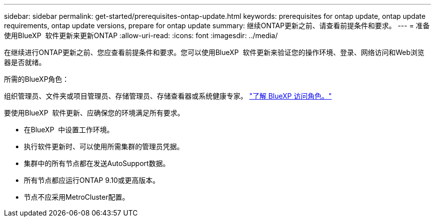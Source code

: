 ---
sidebar: sidebar 
permalink: get-started/prerequisites-ontap-update.html 
keywords: prerequisites for ontap update, ontap update requirements, ontap update versions, prepare for ontap update 
summary: 继续ONTAP更新之前、请查看前提条件和要求。 
---
= 准备使用BlueXP  软件更新来更新ONTAP
:allow-uri-read: 
:icons: font
:imagesdir: ../media/


[role="lead"]
在继续进行ONTAP更新之前、您应查看前提条件和要求。您可以使用BlueXP  软件更新来验证您的操作环境、登录、网络访问和Web浏览器是否就绪。

.所需的BlueXP角色：
组织管理员、文件夹或项目管理员、存储管理员、存储查看器或系统健康专家。 link:https://docs.netapp.com/us-en/bluexp-setup-admin/reference-iam-predefined-roles.html["了解 BlueXP 访问角色。"^]

要使用BlueXP  软件更新、应确保您的环境满足所有要求。

* 在BlueXP  中设置工作环境。
* 执行软件更新时、可以使用所需集群的管理员凭据。
* 集群中的所有节点都在发送AutoSupport数据。
* 所有节点都应运行ONTAP 9.10或更高版本。
* 节点不应采用MetroCluster配置。


